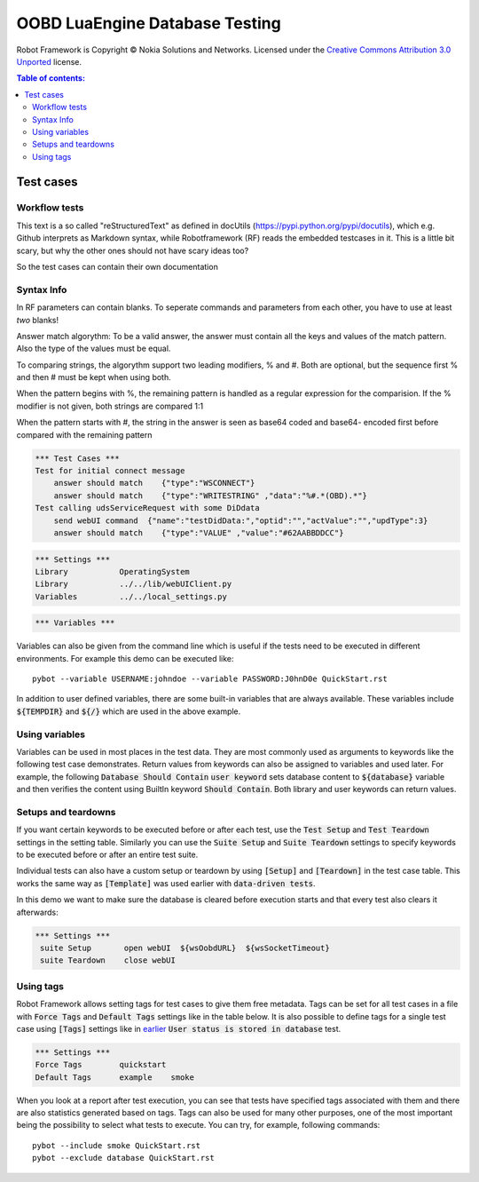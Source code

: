 .. default-role:: code

=====================================
  OOBD LuaEngine Database Testing
=====================================

Robot Framework is Copyright © Nokia Solutions and Networks. Licensed under the
`Creative Commons Attribution 3.0 Unported`__ license.

__ http://creativecommons.org/licenses/by/3.0/

.. contents:: Table of contents:
   :local:
   :depth: 2



Test cases
==========

Workflow tests
--------------

This text is a so called "reStructuredText" as defined in docUtils (https://pypi.python.org/pypi/docutils), which e.g. Github interprets as Markdown syntax, while Robotframework (RF) reads the embedded testcases in it. This is a little bit scary, but why the other ones should not have scary ideas too?

So the test cases can contain their own documentation 


Syntax Info
-----------

In RF parameters can contain blanks. To seperate commands and parameters from each other, you have to use at least *two* blanks!

Answer match algorythm: To be a valid answer, the answer must contain all the keys and values of the match pattern. Also the type of the values must be equal.

To comparing strings, the algorythm support two leading modifiers, % and #. Both are optional, but the sequence first % and then # must be kept when using both.

When the pattern begins with %, the remaining pattern is handled as a regular expression for the comparision. If the % modifier is not given, both strings are compared 1:1

When the pattern starts with #, the string in the answer is seen as base64 coded and base64- encoded first before compared with the remaining pattern





.. code:: robotframework

    *** Test Cases ***
    Test for initial connect message
	answer should match    {"type":"WSCONNECT"}
	answer should match    {"type":"WRITESTRING" ,"data":"%#.*(OBD).*"}
    Test calling udsServiceRequest with some DiDdata
        send webUI command  {"name":"testDidData:","optid":"","actValue":"","updType":3}
	answer should match    {"type":"VALUE" ,"value":"#62AABBDDCC"}

 
.. code:: robotframework

    *** Settings ***
    Library           OperatingSystem
    Library           ../../lib/webUIClient.py
    Variables         ../../local_settings.py



.. code:: robotframework

    *** Variables ***
    

Variables can also be given from the command line which is useful if
the tests need to be executed in different environments. For example
this demo can be executed like::

   pybot --variable USERNAME:johndoe --variable PASSWORD:J0hnD0e QuickStart.rst

In addition to user defined variables, there are some built-in variables that
are always available. These variables include `${TEMPDIR}` and `${/}` which
are used in the above example.

Using variables
---------------

Variables can be used in most places in the test data. They are most commonly
used as arguments to keywords like the following test case demonstrates.
Return values from keywords can also be assigned to variables and used later.
For example, the following `Database Should Contain` `user keyword` sets
database content to `${database}` variable and then verifies the content
using BuiltIn keyword `Should Contain`. Both library and user keywords can
return values.



Setups and teardowns
--------------------

If you want certain keywords to be executed before or after each test,
use the `Test Setup` and `Test Teardown` settings in the setting table.
Similarly you can use the `Suite Setup` and `Suite Teardown` settings to
specify keywords to be executed before or after an entire test suite.

Individual tests can also have a custom setup or teardown by using `[Setup]`
and `[Teardown]` in the test case table. This works the same way as
`[Template]` was used earlier with `data-driven tests`.

In this demo we want to make sure the database is cleared before execution
starts and that every test also clears it afterwards:

.. code:: robotframework

   *** Settings ***
    suite Setup       open webUI  ${wsOobdURL}  ${wsSocketTimeout}
    suite Teardown    close webUI

Using tags
----------

Robot Framework allows setting tags for test cases to give them free metadata.
Tags can be set for all test cases in a file with `Force Tags` and `Default
Tags` settings like in the table below. It is also possible to define tags
for a single test case using `[Tags]` settings like in earlier__ `User
status is stored in database` test.

__ `Using variables`_

.. code:: robotframework

    *** Settings ***
    Force Tags        quickstart
    Default Tags      example    smoke

When you look at a report after test execution, you can see that tests have
specified tags associated with them and there are also statistics generated
based on tags. Tags can also be used for many other purposes, one of the most
important being the possibility to select what tests to execute. You can try,
for example, following commands::

    pybot --include smoke QuickStart.rst
    pybot --exclude database QuickStart.rst

